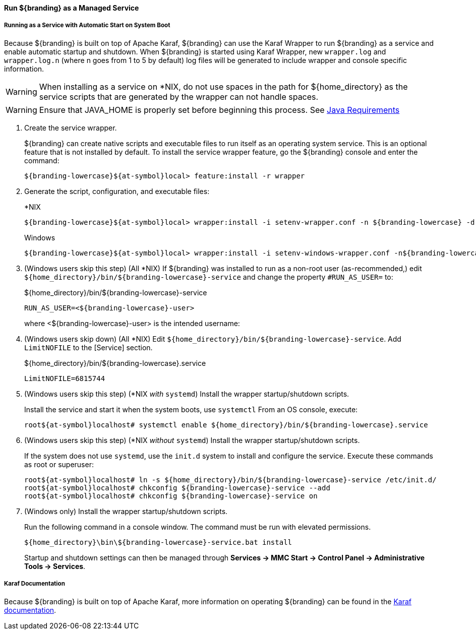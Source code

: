 :title: Run ${branding} as a Managed Service
:type: startingIntro
:status: published
:summary: Install ${branding} as a Service.
:project: ${branding}
:order: 07

==== {title}

===== Running as a Service with Automatic Start on System Boot

Because ${branding} is built on top of Apache Karaf, ${branding} can use the Karaf Wrapper to run ${branding} as a service and enable automatic startup and shutdown.
When ${branding} is started using Karaf Wrapper, new `wrapper.log` and `wrapper.log.n` (where n goes from 1 to 5 by default) log files will be generated to include wrapper and console specific information.

[WARNING]
====
When installing as a service on *NIX, do not use spaces in the path for ${home_directory} as the service scripts that are generated by the wrapper can not handle spaces.
====
[WARNING]
====
Ensure that JAVA_HOME is properly set before beginning this process.
See <<{introduction-prefix}java_requirements,Java Requirements>>
====

. Create the service wrapper.
+
${branding} can create native scripts and executable files to run itself as
an operating system service. This is an optional feature that is not installed by default.
To install the service wrapper feature, go the ${branding} console and enter the command:
+
`${branding-lowercase}${at-symbol}local> feature:install -r wrapper`

. Generate the script, configuration, and executable files:
+
.*NIX
----
${branding-lowercase}${at-symbol}local> wrapper:install -i setenv-wrapper.conf -n ${branding-lowercase} -d ${branding-lowercase} -D "${branding} Service"
----
+
.Windows
----
${branding-lowercase}${at-symbol}local> wrapper:install -i setenv-windows-wrapper.conf -n${branding-lowercase} -d ${branding-lowercase} -D "${branding} Service"
----
. (Windows users skip this step) (All *NIX) If ${branding} was installed to run as a non-root
user (as-recommended,) edit `${home_directory}/bin/${branding-lowercase}-service` and change
the property `#RUN_AS_USER=` to:
+
.${home_directory}/bin/${branding-lowercase}-service
----
RUN_AS_USER=<${branding-lowercase}-user>
----
where <${branding-lowercase}-user> is the intended username:
. (Windows users skip down) (All *NIX) Edit `${home_directory}/bin/${branding-lowercase}-service`.
Add `LimitNOFILE` to the [Service] section.
+
.${home_directory}/bin/${branding-lowercase}.service
----
LimitNOFILE=6815744
----
+
. (Windows users skip this step) (*NIX _with_ `systemd`) Install the wrapper startup/shutdown scripts.
+

Install the service and start it when the system boots, use `systemctl` From an OS console, execute:
+
`root${at-symbol}localhost# systemctl enable ${home_directory}/bin/${branding-lowercase}.service`

. (Windows users skip this step) (*NIX _without_ `systemd`) Install the wrapper startup/shutdown scripts.
+
If the system does not use `systemd`, use the `init.d` system to install and configure the service.
Execute these commands as root or superuser:
+
----
root${at-symbol}localhost# ln -s ${home_directory}/bin/${branding-lowercase}-service /etc/init.d/
root${at-symbol}localhost# chkconfig ${branding-lowercase}-service --add
root${at-symbol}localhost# chkconfig ${branding-lowercase}-service on
----

. (Windows only) Install the wrapper startup/shutdown scripts.
+
Run the following command in a console window. The command must be run with elevated permissions.
+
----
${home_directory}\bin\${branding-lowercase}-service.bat install
----
Startup and shutdown settings can then be managed through *Services -> MMC Start -> Control Panel -> Administrative Tools -> Services*.


===== Karaf Documentation

Because ${branding} is built on top of Apache Karaf, more information on operating ${branding} can be found in the http://karaf.apache.org/index/documentation.html[Karaf documentation].

